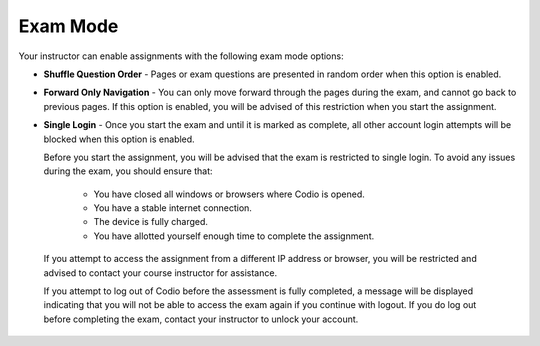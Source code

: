 .. _exam-mode:

Exam Mode
=========

Your instructor can enable assignments with the following exam mode options:

- **Shuffle Question Order** - Pages or exam questions are presented in random order when this option is enabled.

- **Forward Only Navigation** - You can only move forward through the pages during the exam, and cannot go back to previous pages. If this option is enabled, you will be advised of this restriction when you start the assignment.

- **Single Login** - Once you start the exam and until it is marked as complete, all other account login attempts will be blocked when this option is enabled. 

  Before you start the assignment, you will be advised that the exam is restricted to single login. To avoid any issues during the exam, you should ensure that:

    - You have closed all windows or browsers where Codio is opened.
    - You have a stable internet connection.
    - The device is fully charged.
    - You have allotted yourself enough time to complete the assignment.

 If you attempt to access the assignment from a different IP address or browser, you will be restricted and advised to contact your course instructor for assistance. 

 If you attempt to log out of Codio before the assessment is fully completed, a message will be displayed indicating that you will not be able to access the exam again if you continue with logout. If you do log out before completing the exam, contact your instructor to unlock your account.

